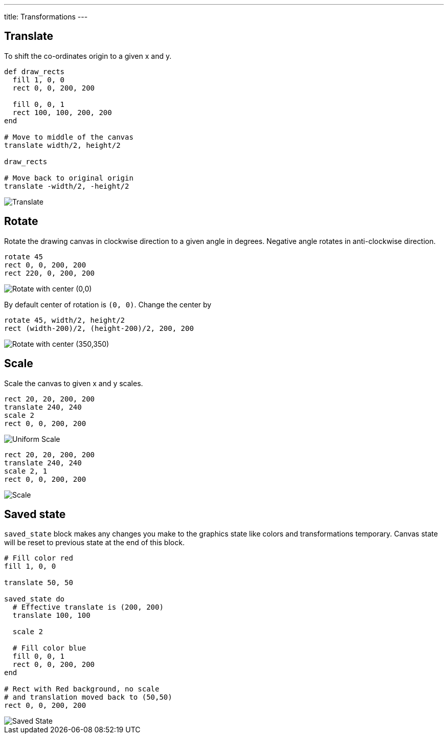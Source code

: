 ---
title: Transformations
---

== Translate

To shift the co-ordinates origin to a given x and y.

[source,crystal]
----
def draw_rects
  fill 1, 0, 0
  rect 0, 0, 200, 200

  fill 0, 0, 1
  rect 100, 100, 200, 200
end

# Move to middle of the canvas
translate width/2, height/2

draw_rects

# Move back to original origin
translate -width/2, -height/2
----

image::/images/transformations_translate.png[Translate]

== Rotate

Rotate the drawing canvas in clockwise direction to a given angle in degrees. Negative angle rotates in anti-clockwise direction.

[source,crystal]
----
rotate 45
rect 0, 0, 200, 200
rect 220, 0, 200, 200
----

image::/images/transformations_rotate_1.png["Rotate with center (0,0)"]

By default center of rotation is `(0, 0)`. Change the center by

[source,crystal]
----
rotate 45, width/2, height/2
rect (width-200)/2, (height-200)/2, 200, 200
----

image::/images/transformations_rotate_2.png["Rotate with center (350,350)"]

== Scale

Scale the canvas to given x and y scales.

[source,crystal]
----
rect 20, 20, 200, 200
translate 240, 240
scale 2
rect 0, 0, 200, 200
----

image::/images/transformations_scale_1.png["Uniform Scale"]

[source,crystal]
----
rect 20, 20, 200, 200
translate 240, 240
scale 2, 1
rect 0, 0, 200, 200
----

image::/images/transformations_scale_2.png["Scale"]

== Saved state

`saved_state` block makes any changes you make to the graphics state like colors and transformations temporary.
Canvas state will be reset to previous state at the end of this block.

[source,crystal]
----
# Fill color red
fill 1, 0, 0

translate 50, 50

saved_state do
  # Effective translate is (200, 200)
  translate 100, 100

  scale 2

  # Fill color blue
  fill 0, 0, 1
  rect 0, 0, 200, 200
end

# Rect with Red background, no scale
# and translation moved back to (50,50)
rect 0, 0, 200, 200
----

image::/images/transformations_saved_state.png["Saved State"]
